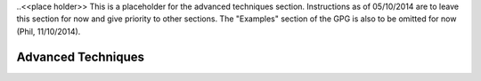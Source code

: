 .. _seismic_refraction_advanced_techniques:

..<<place holder>>  This is a placeholder for the advanced techniques section. Instructions as of 05/10/2014 are to leave this section for now and give priority to other sections. The "Examples" section of the GPG is also to be omitted for now (Phil, 11/10/2014).

Advanced Techniques
===================